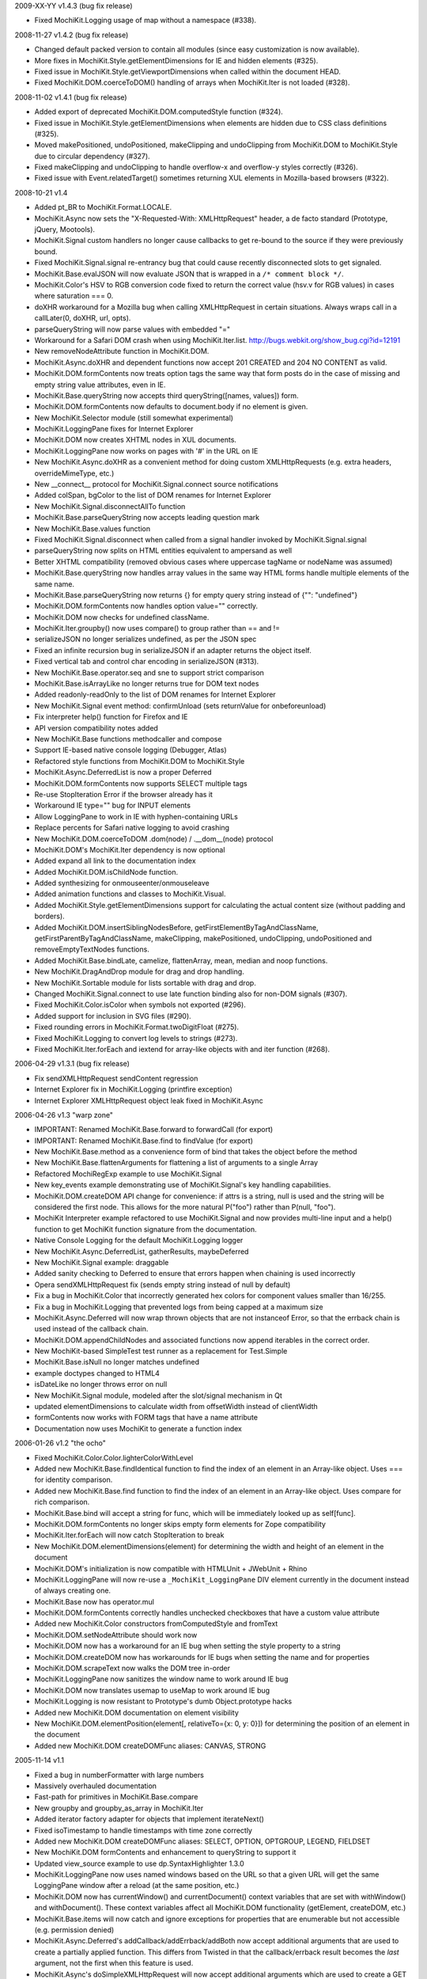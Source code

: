 2009-XX-YY      v1.4.3 (bug fix release)

- Fixed MochiKit.Logging usage of map without a namespace (#338).

2008-11-27      v1.4.2 (bug fix release)

- Changed default packed version to contain all modules (since easy
  customization is now available).
- More fixes in MochiKit.Style.getElementDimensions for IE and hidden
  elements (#325).
- Fixed issue in MochiKit.Style.getViewportDimensions when called within the
  document HEAD.
- Fixed MochiKit.DOM.coerceToDOM() handling of arrays when MochiKit.Iter
  is not loaded (#328).

2008-11-02      v1.4.1 (bug fix release)

- Added export of deprecated MochiKit.DOM.computedStyle function (#324).
- Fixed issue in MochiKit.Style.getElementDimensions when elements are
  hidden due to CSS class definitions (#325).
- Moved makePositioned, undoPositioned, makeClipping and undoClipping
  from MochiKit.DOM to MochiKit.Style due to circular dependency (#327).
- Fixed makeClipping and undoClipping to handle overflow-x and overflow-y
  styles correctly (#326).
- Fixed issue with Event.relatedTarget() sometimes returning XUL elements
  in Mozilla-based browsers (#322).

2008-10-21      v1.4

- Added pt_BR to MochiKit.Format.LOCALE.
- MochiKit.Async now sets the "X-Requested-With: XMLHttpRequest" header,
  a de facto standard (Prototype, jQuery, Mootools).
- MochiKit.Signal custom handlers no longer cause callbacks to get re-bound to
  the source if they were previously bound.
- Fixed MochiKit.Signal.signal re-entrancy bug that could cause recently
  disconnected slots to get signaled.
- MochiKit.Base.evalJSON will now evaluate JSON that is wrapped in a
  ``/* comment block */``.
- MochiKit.Color's HSV to RGB conversion code fixed to return the correct
  value (hsv.v for RGB values) in cases where saturation === 0.
- doXHR workaround for a Mozilla bug when calling XMLHttpRequest in certain
  situations. Always wraps call in a callLater(0, doXHR, url, opts).
- parseQueryString will now parse values with embedded "="
- Workaround for a Safari DOM crash when using MochiKit.Iter.list.
  http://bugs.webkit.org/show_bug.cgi?id=12191
- New removeNodeAttribute function in MochiKit.DOM.
- MochiKit.Async.doXHR and dependent functions now accept 201 CREATED and
  204 NO CONTENT as valid.
- MochiKit.DOM.formContents now treats option tags the same way that
  form posts do in the case of missing and empty string value attributes,
  even in IE.
- MochiKit.Base.queryString now accepts third queryString([names, values])
  form.
- MochiKit.DOM.formContents now defaults to document.body if no element is
  given.
- New MochiKit.Selector module (still somewhat experimental)
- MochiKit.LoggingPane fixes for Internet Explorer
- MochiKit.DOM now creates XHTML nodes in XUL documents.
- MochiKit.LoggingPane now works on pages with '#' in the URL on IE
- New MochiKit.Async.doXHR as a convenient method for doing custom
  XMLHttpRequests (e.g. extra headers, overrideMimeType, etc.)
- New __connect__ protocol for MochiKit.Signal.connect source notifications
- Added colSpan, bgColor to the list of DOM renames for Internet Explorer
- New MochiKit.Signal.disconnectAllTo function
- MochiKit.Base.parseQueryString now accepts leading question mark
- New MochiKit.Base.values function
- Fixed MochiKit.Signal.disconnect when called from a signal handler invoked
  by MochiKit.Signal.signal
- parseQueryString now splits on HTML entities equivalent to ampersand as well
- Better XHTML compatibility (removed obvious cases where uppercase tagName or
  nodeName was assumed)
- MochiKit.Base.queryString now handles array values in the same way HTML
  forms handle multiple elements of the same name.
- MochiKit.Base.parseQueryString now returns {} for empty query string instead
  of {"": "undefined"}
- MochiKit.DOM.formContents now handles option value="" correctly.
- MochiKit.DOM now checks for undefined className.
- MochiKit.Iter.groupby() now uses compare() to group rather than == and !=
- serializeJSON no longer serializes undefined, as per the JSON spec
- Fixed an infinite recursion bug in serializeJSON if an adapter
  returns the object itself.
- Fixed vertical tab and control char encoding in serializeJSON (#313).
- New MochiKit.Base.operator.seq and sne to support strict comparison
- MochiKit.Base.isArrayLike no longer returns true for DOM text nodes
- Added readonly-readOnly to the list of DOM renames for Internet Explorer
- New MochiKit.Signal event method: confirmUnload (sets returnValue for 
  onbeforeunload)
- Fix interpreter help() function for Firefox and IE
- API version compatibility notes added
- New MochiKit.Base functions methodcaller and compose
- Support IE-based native console logging (Debugger, Atlas)
- Refactored style functions from MochiKit.DOM to MochiKit.Style
- MochiKit.Async.DeferredList is now a proper Deferred
- MochiKit.DOM.formContents now supports SELECT multiple tags
- Re-use StopIteration Error if the browser already has it
- Workaround IE type="" bug for INPUT elements
- Allow LoggingPane to work in IE with hyphen-containing URLs
- Replace percents for Safari native logging to avoid crashing
- New MochiKit.DOM.coerceToDOM .dom(node) / .__dom__(node) protocol
- MochiKit.DOM's MochiKit.Iter dependency is now optional
- Added expand all link to the documentation index
- Added MochiKit.DOM.isChildNode function.
- Added synthesizing for onmouseenter/onmouseleave
- Added animation functions and classes to MochiKit.Visual.
- Added MochiKit.Style.getElementDimensions support for calculating the
  actual content size (without padding and borders).
- Added MochiKit.DOM.insertSiblingNodesBefore, getFirstElementByTagAndClassName,
  getFirstParentByTagAndClassName, makeClipping, makePositioned,
  undoClipping, undoPositioned and removeEmptyTextNodes functions.
- Added MochiKit.Base.bindLate, camelize, flattenArray, mean, median and
  noop functions.
- New MochiKit.DragAndDrop module for drag and drop handling.
- New MochiKit.Sortable module for lists sortable with drag and drop.
- Changed MochiKit.Signal.connect to use late function binding also
  for non-DOM signals (#307).
- Fixed MochiKit.Color.isColor when symbols not exported (#296).
- Added support for inclusion in SVG files (#290).
- Fixed rounding errors in MochiKit.Format.twoDigitFloat (#275).
- Fixed MochiKit.Logging to convert log levels to strings (#273).
- Fixed MochiKit.Iter.forEach and iextend for array-like objects with
  and iter function (#268).

2006-04-29      v1.3.1 (bug fix release)

- Fix sendXMLHttpRequest sendContent regression
- Internet Explorer fix in MochiKit.Logging (printfire exception)
- Internet Explorer XMLHttpRequest object leak fixed in MochiKit.Async

2006-04-26      v1.3 "warp zone"

- IMPORTANT: Renamed MochiKit.Base.forward to forwardCall (for export)
- IMPORTANT: Renamed MochiKit.Base.find to findValue (for export)
- New MochiKit.Base.method as a convenience form of bind that takes the
  object before the method
- New MochiKit.Base.flattenArguments for flattening a list of arguments to
  a single Array
- Refactored MochiRegExp example to use MochiKit.Signal
- New key_events example demonstrating use of MochiKit.Signal's key handling
  capabilities.
- MochiKit.DOM.createDOM API change for convenience: if attrs is a string,
  null is used and the string will be considered the first node. This
  allows for the more natural P("foo") rather than P(null, "foo").
- MochiKit Interpreter example refactored to use MochiKit.Signal and now
  provides multi-line input and a help() function to get MochiKit function
  signature from the documentation.
- Native Console Logging for the default MochiKit.Logging logger
- New MochiKit.Async.DeferredList, gatherResults, maybeDeferred
- New MochiKit.Signal example: draggable
- Added sanity checking to Deferred to ensure that errors happen when chaining
  is used incorrectly
- Opera sendXMLHttpRequest fix (sends empty string instead of null by default)
- Fix a bug in MochiKit.Color that incorrectly generated hex colors for
  component values smaller than 16/255.
- Fix a bug in MochiKit.Logging that prevented logs from being capped at a
  maximum size
- MochiKit.Async.Deferred will now wrap thrown objects that are not instanceof
  Error, so that the errback chain is used instead of the callback chain.
- MochiKit.DOM.appendChildNodes and associated functions now append iterables
  in the correct order.
- New MochiKit-based SimpleTest test runner as a replacement for Test.Simple
- MochiKit.Base.isNull no longer matches undefined
- example doctypes changed to HTML4
- isDateLike no longer throws error on null
- New MochiKit.Signal module, modeled after the slot/signal mechanism in Qt
- updated elementDimensions to calculate width from offsetWidth instead
  of clientWidth 
- formContents now works with FORM tags that have a name attribute
- Documentation now uses MochiKit to generate a function index

2006-01-26      v1.2 "the ocho"

- Fixed MochiKit.Color.Color.lighterColorWithLevel
- Added new MochiKit.Base.findIdentical function to find the index of an
  element in an Array-like object. Uses === for identity comparison.
- Added new MochiKit.Base.find function to find the index of an element in
  an Array-like object. Uses compare for rich comparison.
- MochiKit.Base.bind will accept a string for func, which will be immediately
  looked up as self[func].
- MochiKit.DOM.formContents no longer skips empty form elements for Zope
  compatibility
- MochiKit.Iter.forEach will now catch StopIteration to break
- New MochiKit.DOM.elementDimensions(element) for determining the width and
  height of an element in the document
- MochiKit.DOM's initialization is now compatible with
  HTMLUnit + JWebUnit + Rhino
- MochiKit.LoggingPane will now re-use a ``_MochiKit_LoggingPane`` DIV element
  currently in the document instead of always creating one.
- MochiKit.Base now has operator.mul
- MochiKit.DOM.formContents correctly handles unchecked checkboxes that have
  a custom value attribute
- Added new MochiKit.Color constructors fromComputedStyle and fromText
- MochiKit.DOM.setNodeAttribute should work now
- MochiKit.DOM now has a workaround for an IE bug when setting the style
  property to a string
- MochiKit.DOM.createDOM now has workarounds for IE bugs when setting the
  name and for properties
- MochiKit.DOM.scrapeText now walks the DOM tree in-order
- MochiKit.LoggingPane now sanitizes the window name to work around IE bug
- MochiKit.DOM now translates usemap to useMap to work around IE bug
- MochiKit.Logging is now resistant to Prototype's dumb Object.prototype hacks
- Added new MochiKit.DOM documentation on element visibility
- New MochiKit.DOM.elementPosition(element[, relativeTo={x: 0, y: 0}])
  for determining the position of an element in the document
- Added new MochiKit.DOM createDOMFunc aliases: CANVAS, STRONG

2005-11-14      v1.1

- Fixed a bug in numberFormatter with large numbers
- Massively overhauled documentation
- Fast-path for primitives in MochiKit.Base.compare
- New groupby and groupby_as_array in MochiKit.Iter
- Added iterator factory adapter for objects that implement iterateNext()
- Fixed isoTimestamp to handle timestamps with time zone correctly
- Added new MochiKit.DOM createDOMFunc aliases: SELECT, OPTION, OPTGROUP, 
  LEGEND, FIELDSET
- New MochiKit.DOM formContents and enhancement to queryString to support it
- Updated view_source example to use dp.SyntaxHighlighter 1.3.0
- MochiKit.LoggingPane now uses named windows based on the URL so that
  a given URL will get the same LoggingPane window after a reload
  (at the same position, etc.)
- MochiKit.DOM now has currentWindow() and currentDocument() context
  variables that are set with withWindow() and withDocument(). These
  context variables affect all MochiKit.DOM functionality (getElement,
  createDOM, etc.)
- MochiKit.Base.items will now catch and ignore exceptions for properties
  that are enumerable but not accessible (e.g. permission denied)
- MochiKit.Async.Deferred's addCallback/addErrback/addBoth
  now accept additional arguments that are used to create a partially
  applied function. This differs from Twisted in that the callback/errback
  result becomes the *last* argument, not the first when this feature
  is used.
- MochiKit.Async's doSimpleXMLHttpRequest will now accept additional
  arguments which are used to create a GET query string
- Did some refactoring to reduce the footprint of MochiKit by a few
  kilobytes
- escapeHTML to longer escapes ' (apos) and now uses
  String.replace instead of iterating over every char.
- Added DeferredLock to Async
- Renamed getElementsComputedStyle to computedStyle and moved
  it from MochiKit.Visual to MochiKit.DOM
- Moved all color support out of MochiKit.Visual and into MochiKit.Color
- Fixed range() to accept a negative step
- New alias to MochiKit.swapDOM called removeElement
- New MochiKit.DOM.setNodeAttribute(node, attr, value) which sets
  an attribute on a node without raising, roughly equivalent to:
  updateNodeAttributes(node, {attr: value})
- New MochiKit.DOM.getNodeAttribute(node, attr) which gets the value of
  a node's attribute or returns null without raising
- Fixed a potential IE memory leak if using MochiKit.DOM.addToCallStack
  directly (addLoadEvent did not leak, since it clears the handler)

2005-10-24      v1.0

- New interpreter example that shows usage of MochiKit.DOM  to make
  an interactive JavaScript interpreter
- New MochiKit.LoggingPane for use with the MochiKit.Logging
  debuggingBookmarklet, with logging_pane example to show its usage
- New mochiregexp example that demonstrates MochiKit.DOM and MochiKit.Async
  in order to provide a live regular expression matching tool
- Added advanced number formatting capabilities to MochiKit.Format:
  numberFormatter(pattern, placeholder="", locale="default") and
  formatLocale(locale="default")
- Added updatetree(self, obj[, ...]) to MochiKit.Base, and changed
  MochiKit.DOM's updateNodeAttributes(node, attrs) to use it when appropiate.
- Added new MochiKit.DOM createDOMFunc aliases: BUTTON, TT, PRE
- Added truncToFixed(aNumber, precision) and roundToFixed(aNumber, precision)
  to MochiKit.Format
- MochiKit.DateTime can now handle full ISO 8601 timestamps, specifically
  isoTimestamp(isoString) will convert them to Date objects, and
  toISOTimestamp(date, true) will return an ISO 8601 timestamp in UTC
- Fixed missing errback for sendXMLHttpRequest when the server does not
  respond
- Fixed infinite recusion bug when using roundClass("DIV", ...)
- Fixed a bug in MochiKit.Async wait (and callLater) that prevented them
  from being cancelled properly
- Workaround in MochiKit.Base bind (and partial) for functions that don't
  have an apply method, such as alert
- Reliably return null from the string parsing/manipulation functions if
  the input can't be coerced to a string (s + "") or the input makes no sense;
  e.g. isoTimestamp(null) and isoTimestamp("") return null

2005-10-08      v0.90

- Fixed ISO compliance with toISODate
- Added missing operator.sub
- Placated Mozilla's strict warnings a bit
- Added JSON serialization and unserialization support to MochiKit.Base:
  serializeJSON, evalJSON, registerJSON. This is very similar to the repr
  API.
- Fixed a bug in the script loader that failed in some scenarios when a script
  tag did not have a "src" attribute (thanks Ian!)
- Added new MochiKit.DOM createDOMFunc aliases: H1, H2, H3, BR, HR, TEXTAREA,
  P, FORM
- Use encodeURIComponent / decodeURIComponent for MochiKit.Base urlEncode
  and parseQueryString, when available.

2005-08-12      v0.80

- Source highlighting in all examples, moved to a view-source example
- Added some experimental syntax highlighting for the Rounded Corners example,
  via the LGPL dp.SyntaxHighlighter 1.2.0 now included in examples/common/lib
- Use an indirect binding for the logger conveniences, so that the global
  logger could be replaced by setting MochiKit.Logger.logger to something else
  (though an observer is probably a better choice).
- Allow MochiKit.DOM.getElementsByTagAndClassName to take a string for parent,
  which will be looked up with getElement
- Fixed bug in MochiKit.Color.fromBackground (was using node.parent instead of
  node.parentNode)
- Consider a 304 (NOT_MODIFIED) response from XMLHttpRequest to be success
- Disabled Mozilla map(...) fast-path due to Deer Park compatibility issues
- Possible workaround for Safari issue with swapDOM, where it would get
  confused because two elements were in the DOM at the same time with the
  same id
- Added missing THEAD convenience function to MochiKit.DOM
- Added lstrip, rstrip, strip to MochiKit.Format
- Added updateNodeAttributes, appendChildNodes, replaceChildNodes to
  MochiKit.DOM
- MochiKit.Iter.iextend now has a fast-path for array-like objects
- Added HSV color space support to MochiKit.Visual
- Fixed a bug in the sortable_tables example, it now converts types
  correctly
- Fixed a bug where MochiKit.DOM referenced MochiKit.Iter.next from global
  scope

2005-08-04      v0.70

- New ajax_tables example, which shows off XMLHttpRequest, ajax, json, and
  a little TAL-ish DOM templating attribute language.
- sendXMLHttpRequest and functions that use it (loadJSONDoc, etc.) no longer
  ignore requests with status == 0, which seems to happen for cached or local
  requests
- Added sendXMLHttpRequest to MochiKit.Async.EXPORT, d'oh.
- Changed scrapeText API to return a string by default. This is API-breaking!
  It was dumb to have the default return value be the form you almost never
  want. Sorry.
- Added special form to swapDOM(dest, src). If src is null, dest is removed
  (where previously you'd likely get a DOM exception).
- Added three new functions to MochiKit.Base for dealing with URL query
  strings: urlEncode, queryString, parseQueryString
- MochiKit.DOM.createDOM will now use attr[k] = v for all browsers if the name
  starts with "on" (e.g. "onclick"). If v is a string, it will set it to
  new Function(v).
- Another workaround for Internet "worst browser ever" Explorer's setAttribute
  usage in MochiKit.DOM.createDOM (checked -> defaultChecked).
- Added UL, OL, LI convenience createDOM aliases to MochiKit.DOM
- Packing is now done by Dojo's custom Rhino interpreter, so it's much smaller
  now!

2005-07-29      v0.60

- Beefed up the MochiKit.DOM test suite
- Fixed return value for MochiKit.DOM.swapElementClass, could return
  false unexpectedly before
- Added an optional "parent" argument to
  MochiKit.DOM.getElementsByTagAndClassName
- Added a "packed" version in packed/MochiKit/MochiKit.js
- Changed build script to rewrite the URLs in tests to account for the
  JSAN-required reorganization
- MochiKit.Compat to potentially work around IE 5.5 issues
  (5.0 still not supported). Test.Simple doesn't seem to work there,
  though.
- Several minor documentation corrections

2005-07-27      v0.50

- Initial Release
